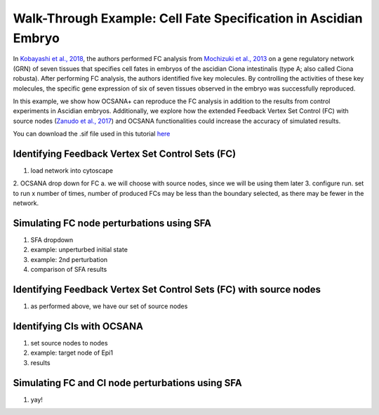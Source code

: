 ===================================================================
Walk-Through Example: Cell Fate Specification in Ascidian Embryo
===================================================================

In `Kobayashi et al., 2018 <https://www.ncbi.nlm.nih.gov/pubmed/30240747>`_, 
the authors performed FC analysis from `\Mochizuki et al., 2013 <https://www.ncbi.nlm.nih.gov/pubmed/23774067>`_ on a gene regulatory 
network (GRN) of seven tissues that specifies cell fates in embryos of the ascidian 
Ciona intestinalis (type A; also called Ciona robusta). After performing FC analysis, 
the authors identified five key molecules. By controlling the activities of these key molecules, 
the specific gene expression of six of seven tissues observed in the embryo was successfully 
reproduced.

In this example, we show how OCSANA+ can reproduce the FC 
analysis in addition to the results from control experiments in Ascidian embryos.
Additionally, we explore how the extended Feedback Vertex Set Control (FC) with source 
nodes (`Zanudo et al.,  2017 <https://www.ncbi.nlm.nih.gov/pubmed/28655847>`_) and OCSANA functionalities could increase 
the accuracy of simulated results.

You can download the .sif file used in this tutorial `here <_static/files/kobayashi.sif>`_


..........................................................
Identifying Feedback Vertex Set Control Sets (FC)
..........................................................
1. load network into cytoscape
2. OCSANA drop down for FC
a. we will choose with source nodes, since we will be using them later
3. configure run. set to run x number of times, number of produced FCs may be less than the boundary 
selected, as there may be fewer in the network. 


...........................................................
Simulating FC node perturbations using SFA 
...........................................................
1. SFA dropdown
2. example: unperturbed initial state
3. example: 2nd perturbation
4. comparison of SFA results

....................................................................
Identifying Feedback Vertex Set Control Sets (FC) with source nodes
....................................................................

1.  as performed above, we have our set of source nodes

....................................................................
Identifying CIs with OCSANA
....................................................................
1. set source nodes to nodes
2. example: target node of Epi1
3. results

...........................................................
Simulating FC and CI node perturbations using SFA 
...........................................................
1. yay!